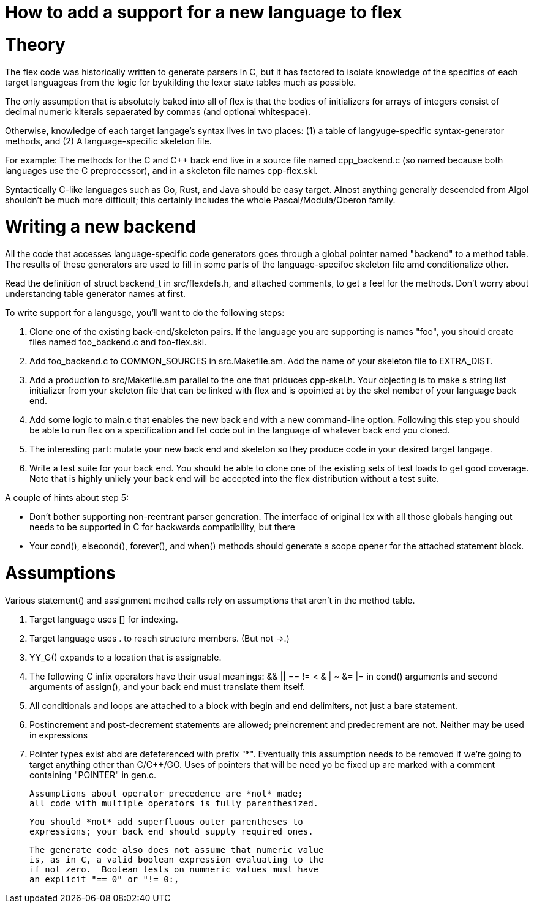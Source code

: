 = How to add a support for a new language to flex

= Theory

The flex code was historically written to generate parsers in C, but
it has factored to isolate knowledge of the specifics of each target
languageas from the logic for byukilding the lexer state tables much
as possible.

The only assumption that is absolutely baked into all of flex is that
the bodies of initializers for arrays of integers consist of decimal
numeric kiterals sepaerated by commas (and optional whitespace).

Otherwise, knowledge of each target langage's syntax lives in two
places: (1) a table of langyuge-specific syntax-generator methods,
and (2) A language-specific skeleton file.

For example: The methods for the C and C++ back end live in a source
file named cpp_backend.c (so named because both languages use the C
preprocessor), and in a skeleton file names cpp-flex.skl.

Syntactically C-like languages such as Go, Rust, and Java should be easy
target.  Alnost anything generally descended from Algol shouldn't be
much more difficult; this certainly includes the whole
Pascal/Modula/Oberon family.

= Writing a new backend

All the code that accesses language-specific code generators goes
through a global pointer named "backend" to a method table.  The
results of these generators are used to fill in some parts of the
language-specifoc skeleton file amd conditionalize other.

Read the definition of struct backend_t in src/flexdefs.h, and
attached comments, to get a feel for the methods.  Don't worry
about understandng table generator names at first.

To write support for a langusge, you'll want to do the following
steps:

1. Clone one of the existing back-end/skeleton pairs.  If the language
   you are supporting is names "foo", you should create files named
   foo_backend.c and foo-flex.skl.

2. Add foo_backend.c to COMMON_SOURCES in src.Makefile.am.  Add the
   name of your skeleton file to EXTRA_DIST.

3. Add a production to src/Makefile.am parallel to the one that
   priduces cpp-skel.h.  Your objecting is to make s string list
   initializer from your skeleton file that can be linked with flex
   and is opointed at by the skel nember of your language back end.

4. Add some logic to main.c that enables the new back end with a
   new command-line option.  Following this step you should be
   able to run flex on a specification and fet code out in the
   language of whatever back end you cloned.

5. The interesting part: mutate your new back end and skeleton so they
   produce code in your desired target langage.

6. Write a test suite for your back end.  You should be able to clone
   one of the existing sets of test loads to get good coverage.  Note
   that is highly unliely your back end will be accepted into the
   flex distribution without a test suite.

A couple of hints about step 5:

* Don't bother supporting non-reentrant parser generation.
  The interface of original lex with all those globals hanging out
  needs to be supported in C for backwards compatibility, but
  there

* Your cond(), elsecond(), forever(), and when() methods should
  generate a scope opener for the attached statement block.

= Assumptions

Various statement() and assignment method calls rely on assumptions
that aren't in the method table.

1. Target language uses [] for indexing.

2. Target language uses . to reach structure members. (But not ->.)

3. YY_G() expands to a location that is assignable.

4. The following C infix operators have their usual
    meanings: && || == != < & | ~ &= |= in cond() arguments and
    second arguments of assign(), and your back end must
    translate them itself.

5. All conditionals and loops are attached to a block
   with begin and end delimiters, not just a bare statement.

6. Postincrement and post-decrement statements are allowed;
   preincrement and predecrement are not.  Neither may be used
   in expressions

7. Pointer types exist abd are defeferenced with prefix "*".
   Eventually this assumption needs to be removed if we're
   going to target anything other than C/C++/GO.  Uses of
   pointers that will be need yo be fixed up are marked
   with a comment containing "POINTER" in gen.c.

 Assumptions about operator precedence are *not* made;
 all code with multiple operators is fully parenthesized.

 You should *not* add superfluous outer parentheses to
 expressions; your back end should supply required ones.

 The generate code also does not assume that numeric value
 is, as in C, a valid boolean expression evaluating to the
 if not zero.  Boolean tests on numneric values must have
 an explicit "== 0" or "!= 0:,


